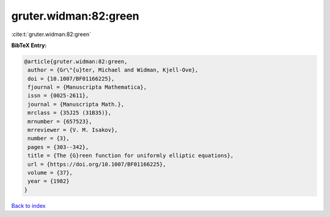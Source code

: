 gruter.widman:82:green
======================

:cite:t:`gruter.widman:82:green`

**BibTeX Entry:**

.. code-block:: bibtex

   @article{gruter.widman:82:green,
    author = {Gr\"{u}ter, Michael and Widman, Kjell-Ove},
    doi = {10.1007/BF01166225},
    fjournal = {Manuscripta Mathematica},
    issn = {0025-2611},
    journal = {Manuscripta Math.},
    mrclass = {35J25 (31B35)},
    mrnumber = {657523},
    mrreviewer = {V. M. Isakov},
    number = {3},
    pages = {303--342},
    title = {The {G}reen function for uniformly elliptic equations},
    url = {https://doi.org/10.1007/BF01166225},
    volume = {37},
    year = {1982}
   }

`Back to index <../By-Cite-Keys.rst>`_
